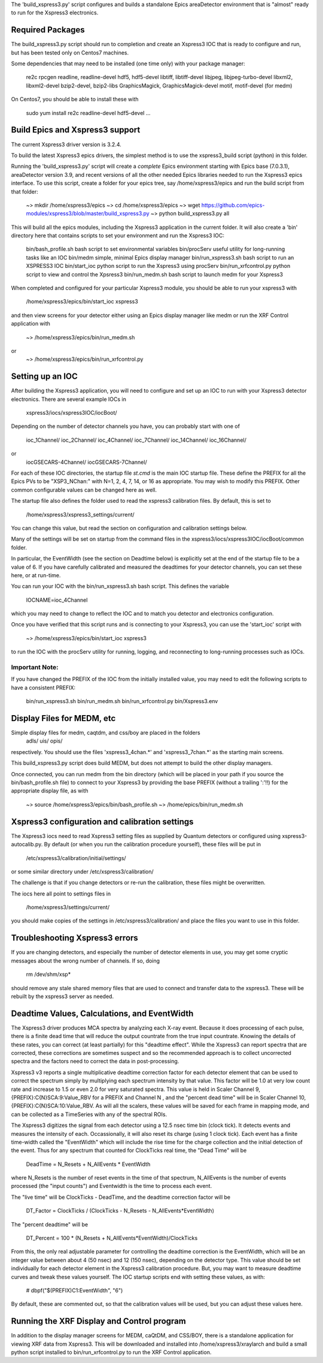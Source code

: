 
The 'build_xspress3.py' script configures and builds a standalone
Epics areaDetector environment that is "almost" ready to run for the
Xspress3 electronics.

Required Packages
===========================

The build_xspress3.py script should run to completion and create an
Xspress3 IOC that is ready to configure and run, but has been tested
only on Centos7 machines.  

Some dependencies that may need to be installed (one time only) with
your package manager:

   re2c  
   rpcgen
   readline, readline-devel
   hdf5, hdf5-devel
   libtiff, libtiff-devel
   libjpeg, libjpeg-turbo-devel
   libxml2, libxml2-devel
   bzip2-devel, bzip2-libs
   GraphicsMagick, GraphicsMagick-devel
   motif, motif-devel (for medm)

On Centos7, you should be able to install these with 

   sudo yum install re2c readline-devel hdf5-devel ...


Build Epics and Xspress3 support
=====================================

The current Xspress3 driver version is 3.2.4.

To build the latest Xspress3 epics drivers, the simplest method is to
use the xspress3_build script (python) in this folder.

Running the 'build_xspress3.py' script will create a *complete* Epics
environment starting with Epics base (7.0.3.1), areaDetector version
3.9, and recent versions of all the other needed Epics libraries
needed to run the Xspress3 epics interface.  To use this script,
create a folder for your epics tree, say /home/xspress3/epics and run
the build script from that folder:

  ~> mkdir /home/xspress3/epics
  ~> cd    /home/xspress3/epics
  ~> wget  https://github.com/epics-modules/xspress3/blob/master/build_xspress3.py
  ~> python build_xspress3.py all


This will build all the epics modules, including the Xspress3
application in the current folder. It will also create a 'bin'
directory here that contains scripts to set your environment and run
the Xspress3 IOC:

    bin/bash_profile.sh     bash script to set environmental variables
    bin/procServ            useful utility for long-running tasks like an IOC
    bin/medm                simple, minimal Epics display manager
    bin/run_xspress3.sh     bash script to run an XSPRESS3 IOC 
    bin/start_ioc           python script to run the Xspress3 using procServ
    bin/run_xrfcontrol.py   python script to view and control the Xpsress3
    bin/run_medm.sh         bash script to launch medm for your Xspress3 


When completed and configured for your particular Xspress3 module, you
should be able to run your xspress3 with 

    /home/xspress3/epics/bin/start_ioc xspress3

and then view screens for your detector either using an Epics display
manager like medm or run the XRF Control application with

    ~> /home/xspress3/epics/bin/run_medm.sh
or
    ~> /home/xspress3/epics/bin/run_xrfcontrol.py


Setting up an IOC
====================

After building the Xspress3 application, you will need to configure
and set up an IOC to run with your Xspress3 detector electronics.
There are several example IOCs in

  xspress3/iocs/xspress3IOC/iocBoot/

Depending on the number of detector channels you have, you can probably 
start with one of
  ioc_1Channel/         
  ioc_2Channel/         
  ioc_4Channel/         
  ioc_7Channel/
  ioc_14Channel/        
  ioc_16Channel/        

or 
  iocGSECARS-4Channel/  
  iocGSECARS-7Channel/

For each of these IOC directories, the startup file `st.cmd` is the
main IOC startup file. These define the PREFIX for all the Epics PVs
to be "XSP3_NChan:" with N=1, 2, 4, 7, 14, or 16 as appropriate.  You
may wish to modify this PREFIX.  Other common configurable values can
be changed here as well.

The startup file also defines the folder used to read the xspress3
calibration files.  By default, this is set to 
    /home/xspress3/xspress3_settings/current/

You can change this value, but read the section on configuration and
calibration settings below.

Many of the settings will be set on startup from the command files in 
the xspress3/iocs/xspress3IOC/iocBoot/common folder.

In particular, the EventWidth (see the section on Deadtime below) is
explicitly set at the end of the startup file to be a value of 6.  If
you have carefully calibrated and measured the deadtimes for your
detector channels, you can set these here, or at run-time. 

You can run your IOC with the bin/run_xspress3.sh bash script. This
defines the variable

  IOCNAME=ioc_4Channel

which you may need to change to reflect the IOC and to match you
detector and electronics configuration. 

Once you have verified that this script runs and is connecting to your
Xspress3, you can use the 'start_ioc' script with 

  ~>  /home/xspress3/epics/bin/start_ioc xspress3

to run the IOC with the procServ utility for running, logging, and
reconnecting to long-running processes such as IOCs.

Important Note:
---------------

If you have changed the PREFIX of the IOC from the initially 
installed value, you may need to edit the following scripts to 
have a consistent PREFIX:

   bin/run_xspress3.sh
   bin/run_medm.sh
   bin/run_xrfcontrol.py
   bin/Xspress3.env 


Display Files for MEDM, etc
==================================

Simple display files for medm, caqtdm, and css/boy are placed in the folders
  adls/
  uis/
  opis/

respectively. You should use the files 'xspress3_4chan.*' and
'xspress3_7chan.*' as the starting main screens.  

This build_xspress3.py script does build MEDM, but does not attempt to
build the other display managers.

Once connected, you can run medm from the bin directory (which will be
placed in your path if you source the bin/bash_profile.sh file) to
connect to your Xspress3 by providing the base PREFIX (without a
trailing ':'!!)  for the appropriate display file, as with

  ~> source /home/xspress3/epics/bin/bash_profile.sh
  ~> /home/epics/bin/run_medm.sh


Xspress3 configuration and calibration settings
=====================================================

The Xspress3 iocs need to read Xspress3 setting files as supplied by
Quantum detectors or configured using xspress3-autocalib.py.  By
default (or when you run the calibration procedure yourself), these
files will be put in

 /etc/xspress3/calibration/initial/settings/

or some similar directory under  /etc/xspress3/calibration/

The challenge is that if you change detectors or re-run the calibration, 
these files might be overwritten. 

The iocs here all point to settings files in 

  /home/xspress3/settings/current/

you should make copies of the settings in /etc/xspress3/calibration/
and place the files you want to use in this folder.


Troubleshooting Xspress3 errors
=======================================

If you are changing detectors, and especially the number of detector
elements in use, you may get some cryptic messages about the wrong
number of channels. If so, doing

   rm /dev/shm/xsp*

should remove any stale shared memory files that are used to connect
and transfer data to the xspress3.  These will be rebuilt by the
xspress3 server as needed.


Deadtime Values, Calculations, and EventWidth
=================================================

The Xspress3 driver produces MCA spectra by analyzing each X-ray
event.  Because it does processing of each pulse, there is a finite
dead time that will reduce the output countrate from the true input
countrate.  Knowing the details of these rates, you can correct (at
least partially) for this "deadtime effect".  While the Xspress3 can
report spectra that are corrected, these corrections are sometimes
suspect and so the recommended approach is to collect uncorrected
spectra and the factors need to correct the data in post-processing.

Xspress3 v3 reports a single multiplicative deadtime correction factor
for each detector element that can be used to correct the spectrum
simply by multiplying each spectrum intensity by that value.  This
factor will be 1.0 at very low count rate and increase to 1.5 or even
2.0 for very saturated spectra.  This value is held in Scaler Channel
9, {PREFIX}:C{N}SCA:9:Value_RBV for a PREFIX and Channel N , and the
"percent dead time" will be in Scaler Channel 10,
{PREFIX}:C{N}SCA:10:Value_RBV.  As will all the scalers, these values
will be saved for each frame in mapping mode, and can be collected as
a TimeSeries with any of the spectral ROIs.

The Xspress3 digitizes the signal from each detector using a 12.5 nsec
time bin (clock tick). It detects events and measures the intensity of
each.  Occassionally, it will also reset its charge (using 1 clock
tick). Each event has a finite time-width called the "EventWidth"
which will include the rise time for the charge collection and the
initial detection of the event.  Thus for any spectrum that counted for 
ClockTicks real time, the "Dead Time" will be

     DeadTime = N_Resets + N_AllEvents * EventWidth

where N_Resets is the number of reset events in the time of that
spectrum, N_AllEvents is the number of events processed (the "input
counts") and Eventwidth is the time to process each event.

The "live time" will be ClockTicks - DeadTime, and the deadtime correction
factor will be
 
     DT_Factor = ClockTicks / (ClockTicks - N_Resets - N_AllEvents*EventWidth)

The "percent deadtime" will be

     DT_Percent = 100 * (N_Resets + N_AllEvents*EventWidth)/ClockTicks

From this, the only real adjustable parameter for controlling the
deadtime correction is the EventWidth, which will be an integer value
between about 4 (50 nsec) and 12 (150 nsec), depending on the detector
type.  This value should be set individually for each detector element
in the Xspress3 calibration procedure.  But, you may want to measure
deadtime curves and tweak these values yourself.   The IOC startup scripts 
end with setting these values, as with:

  # dbpf("$(PREFIX)C1:EventWidth",    "6")

By default, these are commented out, so that the calibration values
will be used, but you can adjust these values here. 


Running the XRF Display and Control program
=================================================

In addition to the display manager screens for MEDM, caQtDM, and
CSS/BOY, there is a standalone application for viewing XRF data from
Xspress3.  This will be downloaded and installed into
/home/xspress3/xraylarch and build a small python script installed to 
bin/run_xrfcontrol.py to run the XRF Control application.


